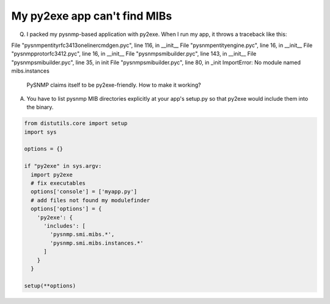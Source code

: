 
My py2exe app can't find MIBs
-----------------------------

Q. I packed my pysnmp-based application with py2exe. When I run my app,
   it throws a traceback like this:

.. code-block:: bash

File "pysnmp\entity\rfc3413\oneliner\cmdgen.pyc", line 116, in __init__
File "pysnmp\entity\engine.pyc", line 16, in __init__
File "pysnmp\proto\rfc3412.pyc", line 16, in __init__
File "pysnmp\smi\builder.pyc", line 143, in __init__
File "pysnmp\smi\builder.pyc", line 35, in init
File "pysnmp\smi\builder.pyc", line 80, in _init
ImportError: No module named mibs.instances

   PySNMP claims itself to be py2exe-friendly. How to make it working?

A. You have to list pysnmp MIB directories explicitly at your app's 
   setup.py so that py2exe would include them into the binary.

.. code-block:: python

    from distutils.core import setup
    import sys

    options = {}
           
    if "py2exe" in sys.argv:
      import py2exe
      # fix executables
      options['console'] = ['myapp.py']
      # add files not found my modulefinder
      options['options'] = {
        'py2exe': {
          'includes': [
            'pysnmp.smi.mibs.*',
            'pysnmp.smi.mibs.instances.*'
          ]
        }
      }

    setup(**options)

